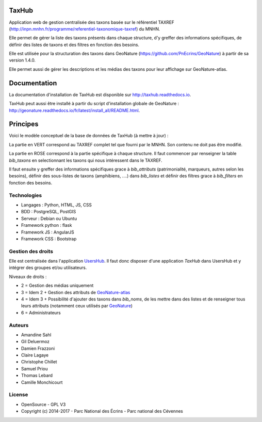 TaxHub
=========

Application web de gestion centralisée des taxons basée sur le référentiel TAXREF (http://inpn.mnhn.fr/programme/referentiel-taxonomique-taxref) du MNHN.

Elle permet de gérer la liste des taxons présents dans chaque structure, d'y greffer des informations spécifiques, de définir des listes de taxons et des filtres en fonction des besoins.

Elle est utilisée pour la structuration des taxons dans GeoNature (https://github.com/PnEcrins/GeoNature) à partir de sa version 1.4.0.

Elle permet aussi de gérer les descriptions et les médias des taxons pour leur affichage sur GeoNature-atlas.

.. image :: docs/images/taxref-liste.jpg

.. image :: docs/images/detail-taxon.jpg

Documentation
=============

La documentation d'installation de TaxHub est disponible sur http://taxhub.readthedocs.io.

TaxHub peut aussi être installé à partir du script d'installation globale de GeoNature : http://geonature.readthedocs.io/fr/latest/install_all/README.html.

Principes
=========

Voici le modèle conceptuel de la base de données de TaxHub (à mettre à jour) :

.. image :: docs/images/MCD_taxonomie.png

La partie en VERT correspond au TAXREF complet tel que fourni par le MNHN. Son contenu ne doit pas être modifié.

La partie en ROSE correspond à la partie spécifique à chaque structure. Il faut commencer par renseigner la table `bib_taxons` en selectionnant les taxons qui nous intéressent dans le TAXREF.

Il faut ensuite y greffer des informations spécifiques grace à `bib_attributs` (patrimonialité, marqueurs, autres selon les besoins), définir des sous-listes de taxons (amphibiens, ....) dans `bib_listes` et définir des filtres grace à `bib_filters` en fonction des besoins.

Technologies
------------

- Langages : Python, HTML, JS, CSS
- BDD : PostgreSQL, PostGIS
- Serveur : Debian ou Ubuntu
- Framework python : flask
- Framework JS : AngularJS
- Framework CSS : Bootstrap

Gestion des droits
------------------

Elle est centralisée dans l'application `UsersHub <https://github.com/PnEcrins/UsersHub>`_. Il faut donc disposer d'une application `TaxHub` dans UsersHub et y intégrer des groupes et/ou utilisateurs.

Niveaux de droits :

* 2 = Gestion des médias uniquement
* 3 = Idem 2 + Gestion des attributs de `GeoNature-atlas <https://github.com/PnEcrins/GeoNature-atlas>`_
* 4 = Idem 3 + Possibilité d'ajouter des taxons dans `bib_noms`, de les mettre dans des listes et de renseigner tous leurs attributs (notamment ceux utilisés par `GeoNature <https://github.com/PnEcrins/GeoNature>`_)
* 6 = Administrateurs

Auteurs
-------

- Amandine Sahl
- Gil Deluermoz
- Damien Frazzoni
- Claire Lagaye
- Christophe Chillet
- Samuel Priou
- Thomas Lebard
- Camille Monchicourt

License
-------

* OpenSource - GPL V3
* Copyright (c) 2014-2017 - Parc National des Écrins - Parc national des Cévennes


.. image:: http://geonature.fr/img/logo-pne.jpg
    :target: http://www.ecrins-parcnational.fr

.. image:: http://geonature.fr/img/logo-pnc.jpg
    :target: http://www.cevennes-parcnational.fr
